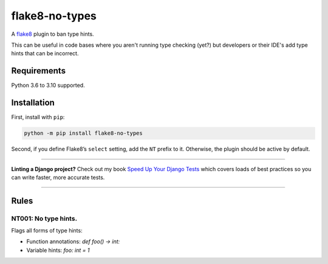 ===============
flake8-no-types
===============

.. image:: https://img.shields.io/github/workflow/status/adamchainz/flake8-no-types/CI/main?style=for-the-badge
   :target: https://github.com/adamchainz/flake8-no-types/actions?workflow=CI

.. image:: https://img.shields.io/pypi/v/flake8-no-types.svg?style=for-the-badge
   :target: https://pypi.org/project/flake8-no-types/

.. image:: https://img.shields.io/badge/code%20style-black-000000.svg?style=for-the-badge
   :target: https://github.com/psf/black

.. image:: https://img.shields.io/badge/pre--commit-enabled-brightgreen?logo=pre-commit&logoColor=white&style=for-the-badge
   :target: https://github.com/pre-commit/pre-commit
   :alt: pre-commit

A `flake8 <https://flake8.readthedocs.io/en/latest/index.html>`_ plugin to ban type hints.

This can be useful in code bases where you aren't running type checking (yet?) but developers or their IDE's add type hints that can be incorrect.

Requirements
============

Python 3.6 to 3.10 supported.

Installation
============

First, install with ``pip``:

.. code-block:: sh

     python -m pip install flake8-no-types

Second, if you define Flake8’s ``select`` setting, add the ``NT`` prefix to it.
Otherwise, the plugin should be active by default.

----

**Linting a Django project?**
Check out my book `Speed Up Your Django Tests <https://gumroad.com/l/suydt>`__ which covers loads of best practices so you can write faster, more accurate tests.

----

Rules
=====

NT001: No type hints.
---------------------

Flags all forms of type hints:

* Function annotations: `def foo() -> int:`
* Variable hints: `foo: int = 1`
